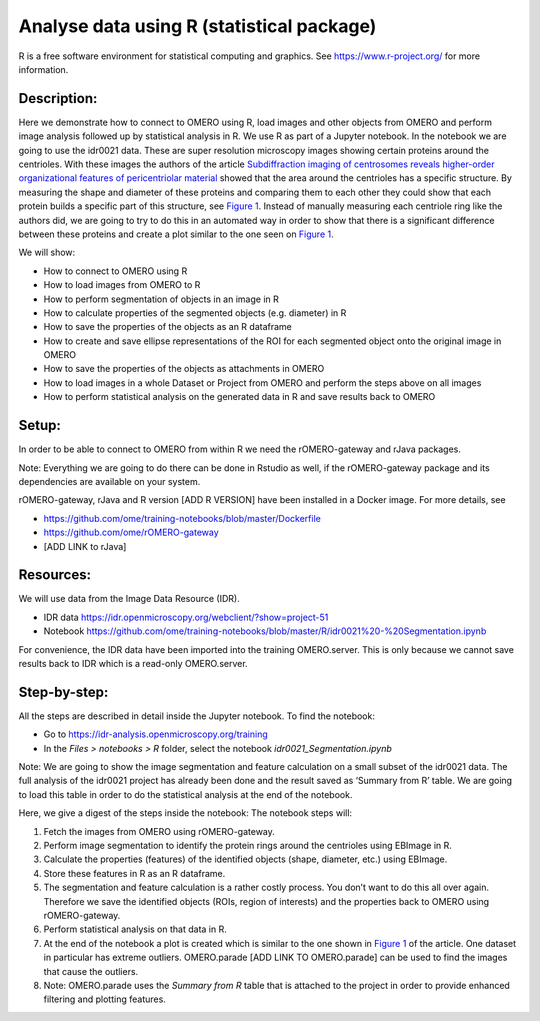 Analyse data using R (statistical package)
==========================================

R is a free software environment for statistical computing and graphics. See \ https://www.r-project.org/\  for more information. 

**Description:**
----------------

Here we demonstrate how to connect to OMERO using R, load images and
other objects from OMERO and perform image analysis followed up by
statistical analysis in R. We use R as part of a Jupyter notebook. In
the notebook we are going to use the idr0021 data. These are super
resolution microscopy images showing certain proteins around the
centrioles. With these images the authors of the
article \ `Subdiffraction imaging of centrosomes reveals higher-order
organizational features of pericentriolar
material <https://www.nature.com/articles/ncb2591>`__\  showed that the
area around the centrioles has a specific structure. By measuring the
shape and diameter of these proteins and comparing them to each other
they could show that each protein builds a specific part of this
structure, see \ `Figure
1 <https://www.nature.com/articles/ncb2591/figures/1>`__\ . Instead of
manually measuring each centriole ring like the authors did, we are
going to try to do this in an automated way in order to show that there
is a significant difference between these proteins and create a plot
similar to the one seen on \ `Figure
1 <https://www.nature.com/articles/ncb2591/figures/1>`__\ .

We will show:

-  How to connect to OMERO using R

-  How to load images from OMERO to R

-  How to perform segmentation of objects in an image in R

-  How to calculate properties of the segmented objects (e.g. diameter) in R

-  How to save the properties of the objects as an R dataframe

-  How to create and save ellipse representations of the ROI for each
   segmented object onto the original image in OMERO

-  How to save the properties of the objects as attachments in OMERO

-  How to load images in a whole Dataset or Project from OMERO and perform the steps above on all images

-  How to perform statistical analysis on the generated data in R and save results back to OMERO

**Setup:**
----------

In order to be able to connect to OMERO from within R we need the
rOMERO-gateway and rJava packages.

Note: Everything we are going to do there can be done in Rstudio as
well, if the rOMERO-gateway package and its dependencies are available
on your system.

rOMERO-gateway, rJava and R version [ADD R VERSION] have been installed in a Docker image. For more details, see

-  https://github.com/ome/training-notebooks/blob/master/Dockerfile

-  https://github.com/ome/rOMERO-gateway

-  [ADD LINK to rJava]

**Resources:**
--------------

We will use data from the Image Data Resource (IDR).

-  IDR data \ https://idr.openmicroscopy.org/webclient/?show=project-51

-  Notebook \ https://github.com/ome/training-notebooks/blob/master/R/idr0021%20-%20Segmentation.ipynb

For convenience, the IDR data have been imported into the training
OMERO.server. This is only because we cannot save results back to IDR
which is a read-only OMERO.server.

**Step-by-step:**
-----------------

All the steps are described in detail inside the Jupyter notebook. To
find the notebook:

-  Go to ​\ \ https://idr-analysis.openmicroscopy.org/training\

-  In the *Files > notebooks > R* folder, select the notebook *idr0021_Segmentation.ipynb*

Note: We are going to show the image segmentation and feature calculation on a small subset of the idr0021 data. The full analysis of the idr0021 project has already been done and the result saved as ‘Summary from R’ table. We are going to load this table in order to do
the statistical analysis at the end of the notebook.

Here, we give a digest of the steps inside the notebook: The notebook steps will:

1. Fetch the images from OMERO using rOMERO-gateway.

2. Perform image segmentation to identify the protein rings around the centrioles using EBImage in R.

3. Calculate the properties (features) of the identified objects (shape, diameter, etc.) using EBImage.

4. Store these features in R as an R dataframe.

5. The segmentation and feature calculation is a rather costly process. You don’t want to do this all over again. Therefore we save the identified objects (ROIs, region of interests) and the properties back to OMERO using rOMERO-gateway.

6. Perform statistical analysis on that data in R.

7. At the end of the notebook a plot is created which is similar to the one shown in \ `Figure 1 <https://www.nature.com/articles/ncb2591/figures/1>`__\  of the article. One dataset in particular has extreme outliers. OMERO.parade [ADD LINK TO OMERO.parade] can be used to find the images that cause the outliers.

8. Note: OMERO.parade uses the *Summary from R* table that is attached to the project in order to provide enhanced filtering and plotting features.
